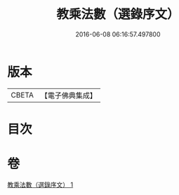 #+TITLE: 教乘法數（選錄序文） 
#+DATE: 2016-06-08 06:16:57.497800

* 版本
 |     CBETA|【電子佛典集成】|

* 目次

* 卷
[[file:KR6s0008_001.txt][教乘法數（選錄序文） 1]]

